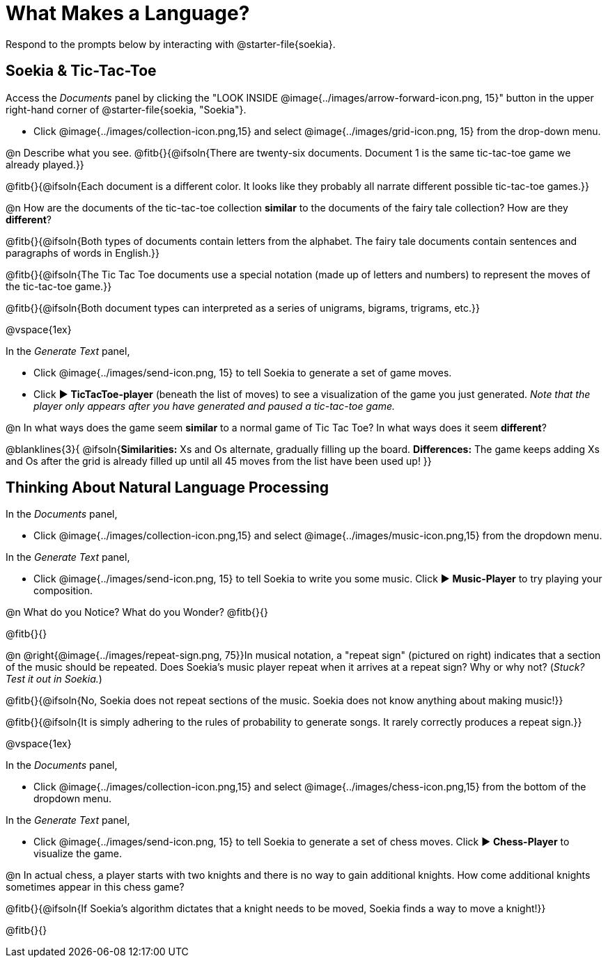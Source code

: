 = What Makes a Language?

Respond to the prompts below by interacting with @starter-file{soekia}.

== Soekia & Tic-Tac-Toe 

Access the _Documents_ panel by clicking the "LOOK INSIDE @image{../images/arrow-forward-icon.png, 15}" button in the upper right-hand corner of @starter-file{soekia, "Soekia"}. 

- Click @image{../images/collection-icon.png,15} and select @image{../images/grid-icon.png, 15} from the drop-down menu.

@n Describe what you see. @fitb{}{@ifsoln{There are twenty-six documents. Document 1 is the same tic-tac-toe game we already played.}}

@fitb{}{@ifsoln{Each document is a different color. It looks like they probably all narrate different possible tic-tac-toe games.}}

@n How are the documents of the tic-tac-toe collection *similar* to the documents of the fairy tale collection? How are they *different*? 

@fitb{}{@ifsoln{Both types of documents contain letters from the alphabet. The fairy tale documents contain sentences and paragraphs of words in English.}}

@fitb{}{@ifsoln{The Tic Tac Toe documents use a special notation (made up of letters and numbers) to represent the moves of the tic-tac-toe game.}}

@fitb{}{@ifsoln{Both document types can interpreted as a series of unigrams, bigrams, trigrams, etc.}}

@vspace{1ex}

In the _Generate Text_ panel, 

- Click @image{../images/send-icon.png, 15} to tell Soekia to generate a set of game moves. 
- Click ▶️ *TicTacToe-player* (beneath the list of moves) to see a visualization of the game you just generated. _Note that the player only appears after you have generated and paused a tic-tac-toe game._

@n In what ways does the game seem *similar* to a normal game of Tic Tac Toe? In what ways does it seem *different*?

@blanklines{3}{
@ifsoln{*Similarities:* Xs and Os alternate, gradually filling up the board. *Differences:* The game keeps adding Xs and Os after the grid is already filled up until all 45 moves from the list have been used up!
}}


== Thinking About Natural Language Processing 

In the _Documents_ panel, 

- Click @image{../images/collection-icon.png,15} and select @image{../images/music-icon.png,15} from the dropdown menu. 

In the _Generate Text_ panel, 

- Click @image{../images/send-icon.png, 15} to tell Soekia to write you some music. Click ▶️ *Music-Player* to try playing your composition.
 
@n What do you Notice? What do you Wonder? @fitb{}{}

@fitb{}{}

@n @right{@image{../images/repeat-sign.png, 75}}In musical notation, a "repeat sign" (pictured on right) indicates that a section of the music should be repeated. Does Soekia's music player repeat when it arrives at a repeat sign? Why or why not? (_Stuck? Test it out in Soekia._)

@fitb{}{@ifsoln{No, Soekia does not repeat sections of the music. Soekia does not know anything about making music!}}

@fitb{}{@ifsoln{It is simply adhering to the rules of probability to generate songs. It rarely correctly produces a repeat sign.}}

@vspace{1ex}

In the _Documents_ panel, 

- Click @image{../images/collection-icon.png,15} and select @image{../images/chess-icon.png,15} from the bottom of the dropdown menu. 

In the _Generate Text_ panel, 

- Click @image{../images/send-icon.png, 15} to tell Soekia to generate a set of chess moves. Click ▶️ *Chess-Player* to visualize the game. 
 
@n In actual chess, a player starts with two knights and there is no way to gain additional knights. How come additional knights sometimes appear in this chess game?

@fitb{}{@ifsoln{If Soekia's algorithm dictates that a knight needs to be moved, Soekia finds a way to move a knight!}}

@fitb{}{}